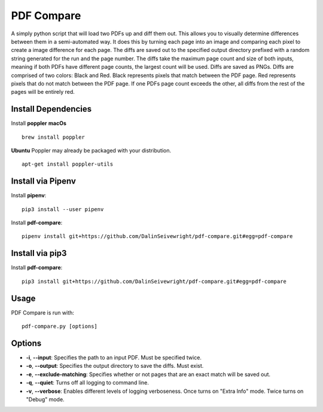 PDF Compare
===========
A simply python script that will load two PDFs up and diff them out.  This allows you to visually determine differences between them in a semi-automated way.  It does this by turning each page into an image and comparing each pixel to create a image difference for each page.
The diffs are saved out to the specified output directory prefixed with a random string generated for the run and the page number.  The diffs take the maximum page count and size of both inputs, meaning if both PDFs have different page counts, the largest count will be used.
Diffs are saved as PNGs.  Diffs are comprised of two colors: Black and Red.  Black represents pixels that match between the PDF page.  Red represents pixels that do not match between the PDF page.  If one PDFs page count exceeds the other, all diffs from the rest of the pages will be entirely red.


Install Dependencies
------------
Install **poppler**
**macOs**
::
  brew install poppler

**Ubuntu**
Poppler may already be packaged with your distribution.
::
  apt-get install poppler-utils

Install via Pipenv
-------
Install **pipenv**:
::
   pip3 install --user pipenv

Install **pdf-compare**:
::
   pipenv install git+https://github.com/DalinSeivewright/pdf-compare.git#egg=pdf-compare

Install via pip3
----------------
Install **pdf-compare**:
::
   pip3 install git+https://github.com/DalinSeivewright/pdf-compare.git#egg=pdf-compare


Usage
-----
PDF Compare is run with:
::
   pdf-compare.py [options]

Options
-------
* **-i**, **--input**: Specifies the path to an input PDF.  Must be specified twice.
* **-o**, **--output**: Specifies the output directory to save the diffs.  Must exist.
* **-e**, **--exclude-matching**:  Specifies whether or not pages that are an exact match will be saved out.
* **-q**, **--quiet**: Turns off all logging to command line.
* **-v**, **--verbose**: Enables different levels of logging verboseness.  Once turns on "Extra Info" mode.  Twice turns on "Debug" mode.
